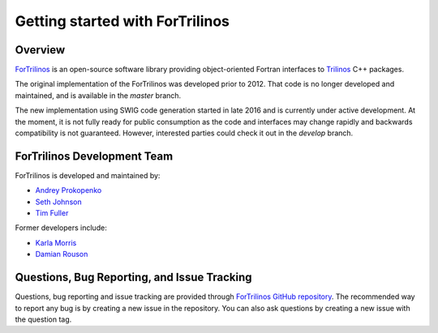 Getting started with ForTrilinos
================================

Overview
--------

`ForTrilinos <https://github.com/trilinos/ForTrilinos>`_ is an
open-source software library providing object-oriented Fortran interfaces to `Trilinos <https://trilinos.org>`_ C++
packages.

The original implementation of the ForTrilinos was developed prior to 2012. That code is no longer developed and
maintained, and is available in the `master` branch.

The new implementation using SWIG code generation started in late 2016 and is currently under active development. At the
moment, it is not fully ready for public consumption as the code and interfaces may change rapidly and backwards
compatibility is not guaranteed. However, interested parties could check it out in the `develop` branch.

ForTrilinos Development Team
----------------------------

ForTrilinos is developed and maintained by:

* `Andrey Prokopenko <prokopenkoav@ornl.gov>`_

* `Seth Johnson <sethrj@ornl.gov>`_

* `Tim Fuller <tjfulle@sandia.gov>`_

Former developers include:

* `Karla Morris <knmorri@sandia.gov>`_

* `Damian Rouson <rouson@sandia.gov>`_


Questions, Bug Reporting, and Issue Tracking
--------------------------------------------

Questions, bug reporting and issue tracking are provided through `ForTrilinos
GitHub repository <https://github.com/trilinos/ForTrilinos>`_. The recommended
way to report any bug is by creating a new issue in the repository. You can also
ask questions by creating a new issue with the question tag.
